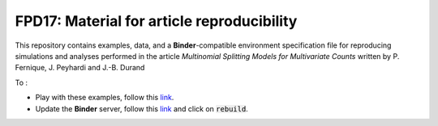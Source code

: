 FPD17: Material for article reproducibility 
===========================================

This repository contains examples, data, and a **Binder**-compatible environment specification file for reproducing simulations and analyses performed in the article *Multinomial Splitting Models for Multivariate Counts* written by P. Fernique, J. Peyhardi and J.-B. Durand

To :

* Play with these examples, follow this `link <http://mybinder.org/repo/statiskit/fpd17>`_.
* Update the **Binder** server, follow this `link <http://mybinder.org/status/statiskit/fpd17>`_ and click on :code:`rebuild`.
